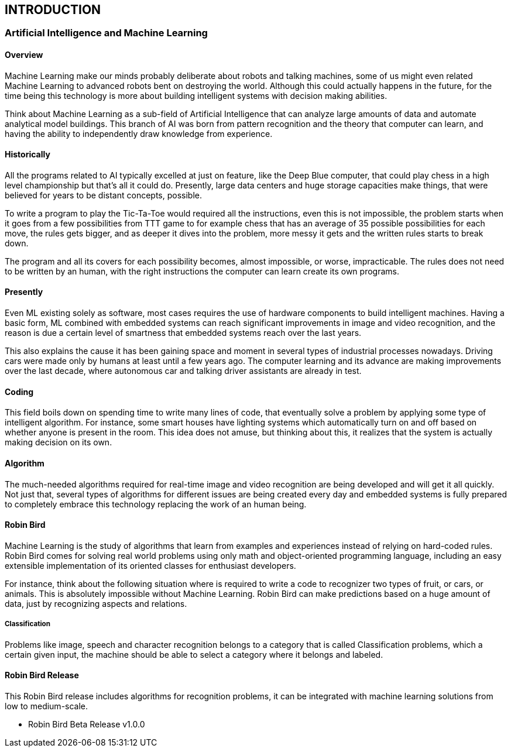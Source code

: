 [[introduction]]

== INTRODUCTION

=== Artificial Intelligence and Machine Learning

==== Overview

Machine Learning make our minds probably deliberate about robots and
talking machines, some of us might even related Machine Learning to advanced
robots bent on destroying the world. Although this could actually happens in the
future, for the time being this technology is more about building intelligent
systems with decision making abilities.

Think about Machine Learning as a sub-field of Artificial Intelligence that
can analyze large amounts of data and automate analytical model buildings. This
branch of AI was born from pattern recognition and the theory that computer can
learn, and having the ability to independently draw knowledge from experience.

==== Historically

All the programs related to AI typically excelled at just on feature, like the
Deep Blue computer, that could play chess in a high level championship but
that's all it could do. Presently, large data centers and huge storage capacities
make things, that were believed for years to be distant concepts, possible.

To write a program to play the Tic-Ta-Toe would required all the
instructions, even this is not impossible, the problem starts when it goes from a
few possibilities from TTT game to for example chess that has an average of 35
possible possibilities for each move, the rules gets bigger, and as deeper it dives
into the problem, more messy it gets and the written rules starts to break down.

The program and all its covers for each possibility becomes, almost
impossible, or worse, impracticable. The rules does not need to be written by an
human, with the right instructions the computer can learn create its own
programs.

==== Presently

Even ML existing solely as software, most cases requires the use of
hardware components to build intelligent machines. Having a basic form, ML
combined with embedded systems can reach significant improvements in image
and video recognition, and the reason is due a certain level of smartness that
embedded systems reach over the last years.

This also explains the cause it has been gaining space and moment in
several types of industrial processes nowadays. Driving cars were made only by
humans at least until a few years ago. The computer learning and its advance are
making improvements over the last decade, where autonomous car and talking
driver assistants are already in test.

==== Coding

This field boils down on spending time to write many lines of code, that
eventually solve a problem by applying some type of intelligent algorithm. For
instance, some smart houses have lighting systems which automatically turn on
and off based on whether anyone is present in the room. This idea does not
amuse, but thinking about this, it realizes that the system is actually making
decision on its own.

==== Algorithm

The much-needed algorithms required for real-time image and video
recognition are being developed and will get it all quickly. Not just that, several
types of algorithms for different issues are being created every day and
embedded systems is fully prepared to completely embrace this technology
replacing the work of an human being.

==== Robin Bird

Machine Learning is the study of algorithms that learn from examples and
experiences instead of relying on hard-coded rules. Robin Bird comes for solving
real world problems using only math and object-oriented programming language,
including an easy extensible implementation of its oriented classes for enthusiast
developers.

For instance, think about the following situation where is required to write
a code to recognizer two types of fruit, or cars, or animals. This is absolutely
impossible without Machine Learning. Robin Bird can make predictions based on
a huge amount of data, just by recognizing aspects and relations.

===== Classification

Problems like image, speech and character recognition belongs to a
category that is called Classification problems, which a certain given input, the
machine should be able to select a category where it belongs and labeled.

==== Robin Bird Release

This Robin Bird release includes algorithms for recognition problems, it can
be integrated with machine learning solutions from low to medium-scale.

* Robin Bird Beta Release v1.0.0

<<<
